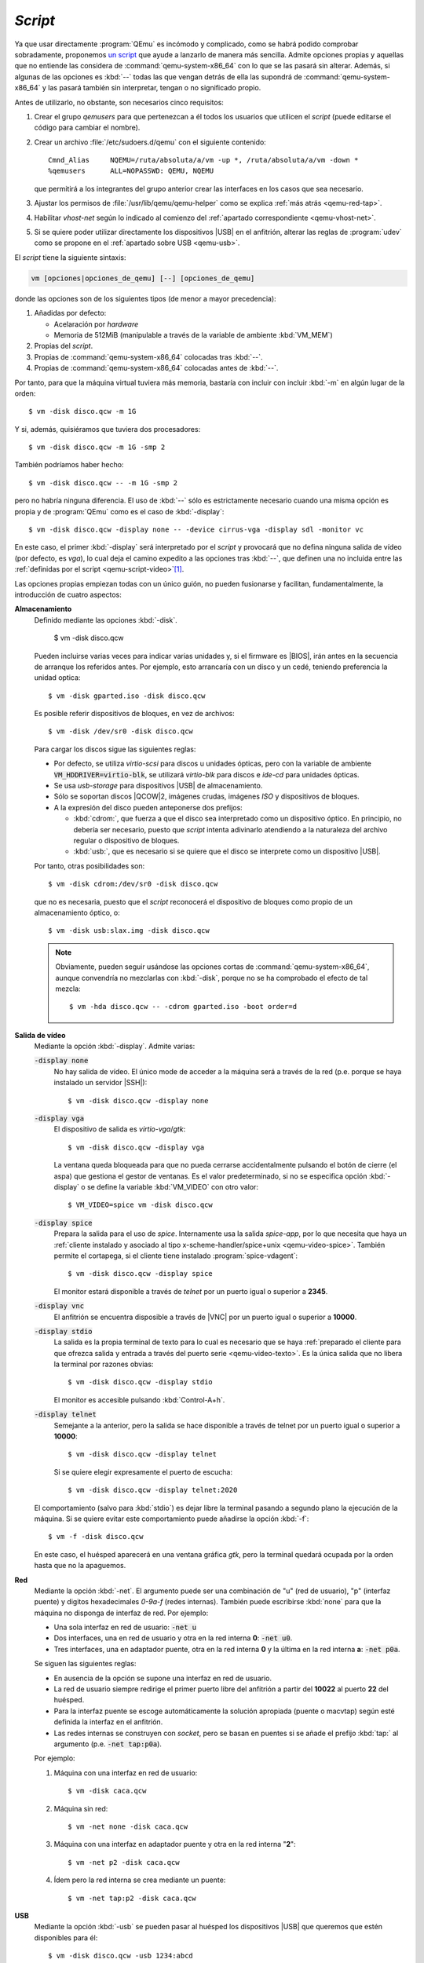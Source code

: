 .. _qemu-script:

*Script*
========
Ya que usar directamente :program:`QEmu` es incómodo y complicado, como se habrá
podido comprobar sobradamente, proponemos `un script
<https://github.com/sio2sio2/vm>`_ que ayude a lanzarlo de manera más sencilla.
Admite opciones propias y aquellas que no entiende las considera de
:command:`qemu-system-x86_64` con lo que se las pasará sin alterar. Además, si
algunas de las opciones es :kbd:`--` todas las que vengan detrás de ella las
supondrá de :command:`qemu-system-x86_64` y las pasará también sin interpretar,
tengan o no significado propio.

Antes de utilizarlo, no obstante, son necesarios cinco requisitos:

#. Crear el grupo *qemusers* para que pertenezcan a él todos los usuarios que
   utilicen el *script* (puede editarse el código para cambiar el nombre).

#. Crear un archivo :file:`/etc/sudoers.d/qemu` con el siguiente contenido::

      Cmnd_Alias     NQEMU=/ruta/absoluta/a/vm -up *, /ruta/absoluta/a/vm -down *
      %qemusers      ALL=NOPASSWD: QEMU, NQEMU

   que permitirá a los integrantes del grupo anterior crear las interfaces
   en los casos que sea necesario.

#. Ajustar los permisos de :file:`/usr/lib/qemu/qemu-helper` como se explica
   :ref:`más atrás <qemu-red-tap>`.

#. Habilitar *vhost-net* según lo indicado al comienzo del :ref:`apartado
   correspondiente <qemu-vhost-net>`.

#. Si se quiere poder utilizar directamente los dispositivos |USB| en el
   anfitrión, alterar las reglas de :program:`udev` como se propone en el
   :ref:`apartado sobre USB <qemu-usb>`.

El *script* tiene la siguiente sintaxis:

.. code:: none

   vm [opciones|opciones_de_qemu] [--] [opciones_de_qemu]

donde las opciones son de los siguientes tipos (de menor a mayor precedencia):

#. Añadidas por defecto:

   * Acelaración por *hardware*
   * Memoria de 512MiB (manipulable a través de la variable de ambiente :kbd:`VM_MEM`)

#. Propias  del *script*.
#. Propias de :command:`qemu-system-x86_64` colocadas tras :kbd:`--`.
#. Propias de :command:`qemu-system-x86_64` colocadas antes de :kbd:`--`.

Por tanto, para que la máquina virtual tuviera más memoria, bastaría con incluir
con incluir :kbd:`-m` en algún lugar de la orden::

   $ vm -disk disco.qcw -m 1G

Y si, además, quisiéramos que tuviera dos procesadores::

   $ vm -disk disco.qcw -m 1G -smp 2

También podríamos haber hecho::

   $ vm -disk disco.qcw -- -m 1G -smp 2

pero no habría ninguna diferencia. El uso de :kbd:`--` sólo es estrictamente
necesario cuando una misma opción es propia y de :program:`QEmu` como es el caso
de :kbd:`-display`::

   $ vm -disk disco.qcw -display none -- -device cirrus-vga -display sdl -monitor vc

En este caso, el primer :kbd:`-display` será interpretado por el *script* y
provocará que no defina ninguna salida de vídeo (por defecto, es *vga*), lo cual
deja el camino expedito a las opciones tras :kbd:`--`, que definen una no incluida
entre las :ref:`definidas por el script <qemu-script-video>`\ [#]_.

Las opciones propias empiezan todas con un único guión, no pueden fusionarse y
facilitan, fundamentalmente, la introducción de cuatro aspectos:

.. _qemu-script-disco:

**Almacenamiento**
   Definido mediante las opciones :kbd:`-disk`.

      $ vm -disk disco.qcw

   Pueden incluirse varias veces para indicar varias unidades y, si el firmware
   es |BIOS|, irán antes en la secuencia de arranque los referidos antes. Por
   ejemplo, esto arrancaría con un disco y un cedé, teniendo preferencia la
   unidad optica::

      $ vm -disk gparted.iso -disk disco.qcw

   Es posible referir dispositivos de bloques, en vez de archivos::

      $ vm -disk /dev/sr0 -disk disco.qcw

   Para cargar los discos sigue las siguientes reglas:

   * Por defecto, se utiliza *virtio-scsi* para discos u unidades ópticas,
     pero con la variable de ambiente :code:`VM_HDDRIVER=virtio-blk`,
     se utilizará *virtio-blk* para discos e *ide-cd* para unidades ópticas.
   * Se usa *usb-storage* para dispositivos |USB| de almacenamiento.
   * Sólo se soportan discos |QCOW|\ 2, imágenes crudas, imágenes *ISO* y
     dispositivos de bloques.
   * A la expresión del disco pueden anteponerse dos prefijos:

     * :kbd:`cdrom:`, que fuerza a que el disco sea interpretado como un
       dispositivo óptico. En principio, no debería ser necesario, puesto
       que *script* intenta adivinarlo atendiendo a la naturaleza del archivo
       regular o dispositivo de bloques.

     * :kbd:`usb:`, que es necesario si se quiere que el disco se interprete
       como un dispositivo |USB|. 

   Por tanto, otras posibilidades son::

        $ vm -disk cdrom:/dev/sr0 -disk disco.qcw

   que no es necesaria, puesto que el *script* reconocerá el dispositivo de bloques
   como propio de un almacenamiento óptico, o::

        $ vm -disk usb:slax.img -disk disco.qcw

   .. note:: Obviamente, pueden seguir usándose las opciones cortas de
      :command:`qemu-system-x86_64`,  aunque convendría no mezclarlas con
      :kbd:`-disk`, porque no se ha comprobado el efecto de tal mezcla::

         $ vm -hda disco.qcw -- -cdrom gparted.iso -boot order=d

.. _qemu-script-video:

**Salida de vídeo**
   Mediante la opción :kbd:`-display`. Admite varias:

   :code:`-display none`
      No hay salida de vídeo. El único mode de acceder a la máquina será a
      través de la red (p.e. porque se haya instalado un servidor |SSH|)::

         $ vm -disk disco.qcw -display none

   :code:`-display vga`
      El dispositivo de salida es *virtio-vga*/*gtk*::

         $ vm -disk disco.qcw -display vga

      La ventana queda bloqueada para que no pueda cerrarse accidentalmente
      pulsando el botón de cierre (el aspa) que gestiona el gestor de ventanas.
      Es el valor predeterminado, si no se especifica opción :kbd:`-display`
      o se define la variable :kbd:`VM_VIDEO` con otro valor::

        $ VM_VIDEO=spice vm -disk disco.qcw

   :code:`-display spice`
      Prepara la salida para el uso de *spice*. Internamente usa la salida
      *spice-app*, por lo que necesita que haya un :ref:`cliente instalado y
      asociado al tipo x-scheme-handler/spice+unix <qemu-video-spice>`. También
      permite el cortapega, si el cliente tiene instalado
      :program:`spice-vdagent`::

         $ vm -disk disco.qcw -display spice

      El monitor estará disponible a través de *telnet* por un puerto igual o
      superior a **2345**.

   :code:`-display vnc`
      El anfitrión se encuentra disposible a través de |VNC| por un puerto igual
      o superior a **10000**.

   :code:`-display stdio`
      La salida es la propia terminal de texto  para lo cual es necesario que se
      haya :ref:`preparado el cliente para que ofrezca salida y entrada a
      través del puerto serie <qemu-video-texto>`. Es la única salida que no
      libera la terminal por razones obvias::

         $ vm -disk disco.qcw -display stdio

      El monitor es accesible pulsando :kbd:`Control-A+h`.

   :code:`-display telnet`
      Semejante a la anterior, pero la salida se hace disponible a través de
      telnet por un puerto igual o superior a **10000**::

         $ vm -disk disco.qcw -display telnet

      Si se quiere elegir expresamente el puerto de escucha::

         $ vm -disk disco.qcw -display telnet:2020

   El comportamiento (salvo para :kbd:`stdio`) es dejar libre la terminal
   pasando a segundo plano la ejecución de la máquina. Si se quiere evitar este
   comportamiento puede añadirse la opción :kbd:`-f`::

      $ vm -f -disk disco.qcw

   En este caso, el huésped aparecerá en una ventana gráfica *gtk*, pero la
   terminal quedará ocupada por la orden hasta que no la apaguemos.

**Red**
   Mediante la opción :kbd:`-net`. El argumento puede ser una combinación de "u"
   (red de usuario), "p" (interfaz puente) y digitos hexadecimales *0-9a-f*
   (redes internas). También puede escribirse :kbd:`none` para que la máquina no
   disponga de interfaz de red. Por ejemplo:

   * Una sola interfaz en red de usuario: :code:`-net u`
   * Dos interfaces, una en red de usuario y otra en la red interna **0**:
     :code:`-net  u0`.
   * Tres interfaces, una en adaptador puente, otra en la red interna **0** y la
     última en la red interna **a**: :code:`-net p0a`.

   Se siguen las siguientes reglas:

   * En ausencia de la opción se supone una interfaz en red de usuario.
   * La red de usuario siempre redirige el primer puerto libre del anfitrión a partir
     del **10022** al puerto **22** del huésped.
   * Para la interfaz puente se escoge automáticamente la solución apropiada
     (puente o macvtap) según esté definida la interfaz en el anfitrión.
   * Las redes internas se construyen con *socket*, pero se basan en puentes
     si se añade el prefijo :kbd:`tap:` al argumento (p.e. :code:`-net  tap:p0a`).

   Por ejemplo:

   #. Máquina con una interfaz en red de usuario::

         $ vm -disk caca.qcw

   #. Máquina sin red::

         $ vm -net none -disk caca.qcw

   #. Máquina con una interfaz en adaptador puente y otra en la red interna "**2**"::

         $ vm -net p2 -disk caca.qcw

   #. Ídem pero la red interna se crea mediante un puente::

         $ vm -net tap:p2 -disk caca.qcw

**USB**
   Mediante la opción :kbd:`-usb` se pueden pasar al huésped los dispositivos |USB|
   que queremos que estén disponibles para él::

      $ vm -disk disco.qcw -usb 1234:abcd

   donde **1234** es el identificador del vendedor y **abcd** el identificador
   del producto tal y cómo los vemos en la salida de :command:`lsusb`. Para
   pasar varios dispositivos basta con repetir la opción.

   .. note:: :code:`-disk usb:1234:abcd` se traduce a :kbd:`-usb 1234:abcd`, sin
      entrar a valorar la naturaleza del dispositivo (que puede no serlo de
      almacenamiento).

Aún hay algunas opciones más que alteran el comportamiento de la máquina:

:kbd:`-U`
   que provoca que la máquina tenga firmware |EFI|. La ubicación del archivo
   de *firmware* en el anfitrión es :file:`/usr/share/qemu/OVMF.fd`, esto es, la
   propia de *Debian*. Si es otra, puede definirse a través de la variable
   :kbd:`VM_UEFIFIRM`::

      $ VM_UEFIFIRM="/otra/ruta/a/OVMF.fd" vm -U -disk disco.qcw

:kbd:`-s`
   muestra las órdenes por pantalla, pero no llega a ejecutar ninguna::

      $ vm -s -hda disco.qcw2
      qemu-system-x86_64 -nodefaults -m 512 -machine accel=kvm \
         -device virtio-net,netdev=nic0,mac=de:ad:be:ef:d0:5f -netdev user,id=nic0,hostfwd=tcp:127.0.0.1:10022-:22 \
         -device virtio-vga -display gtk,window-close=off -monitor vc -hda caca.qcw

   Si la línea supone órdenes adicionales, también se mostrarán::

      $ vm -s -hda disco.qcw2 -net tap:0
      ip link add name vmnet0 type bridge 
      ip link set vmnet0 up 
      qemu-system-x86_64 -nodefaults -m 512 -machine accel=kvm \ 
         -device virtio-net,netdev=nic0,mac=de:ad:be:ef:21:b0 -netdev bridge,id=nic0,br=vmnet0 \
         -device virtio-vga -display gtk,window-close=off -monitor vc -hda disco.qcw2
      ip link del vmnet0

:kbd:`-v`
   que muestra las órdenes como :kbd:`-s`, pero a diferencia de ella sí las ejecuta.

.. rubric:: Notas al pie

.. [#] Estrictamente, sólo :code:`-display sdl` es necesario que se encuentre tras :kbd:`--`.

.. |USB| replace:: :abbr:`USB (Universal Serial Bus)`
.. |BIOS| replace:: :abbr:`BIOS (Basic I/O System)`
.. |QCOW| replace:: :abbr:`QCOW (Qemu Copy-On-Write)`
.. |VNC| replace:: :abbr:`VNC (Virtual Network Computing)`
.. |EFI| replace:: :abbr:`EFI (Extensible Firmware Interface)`
